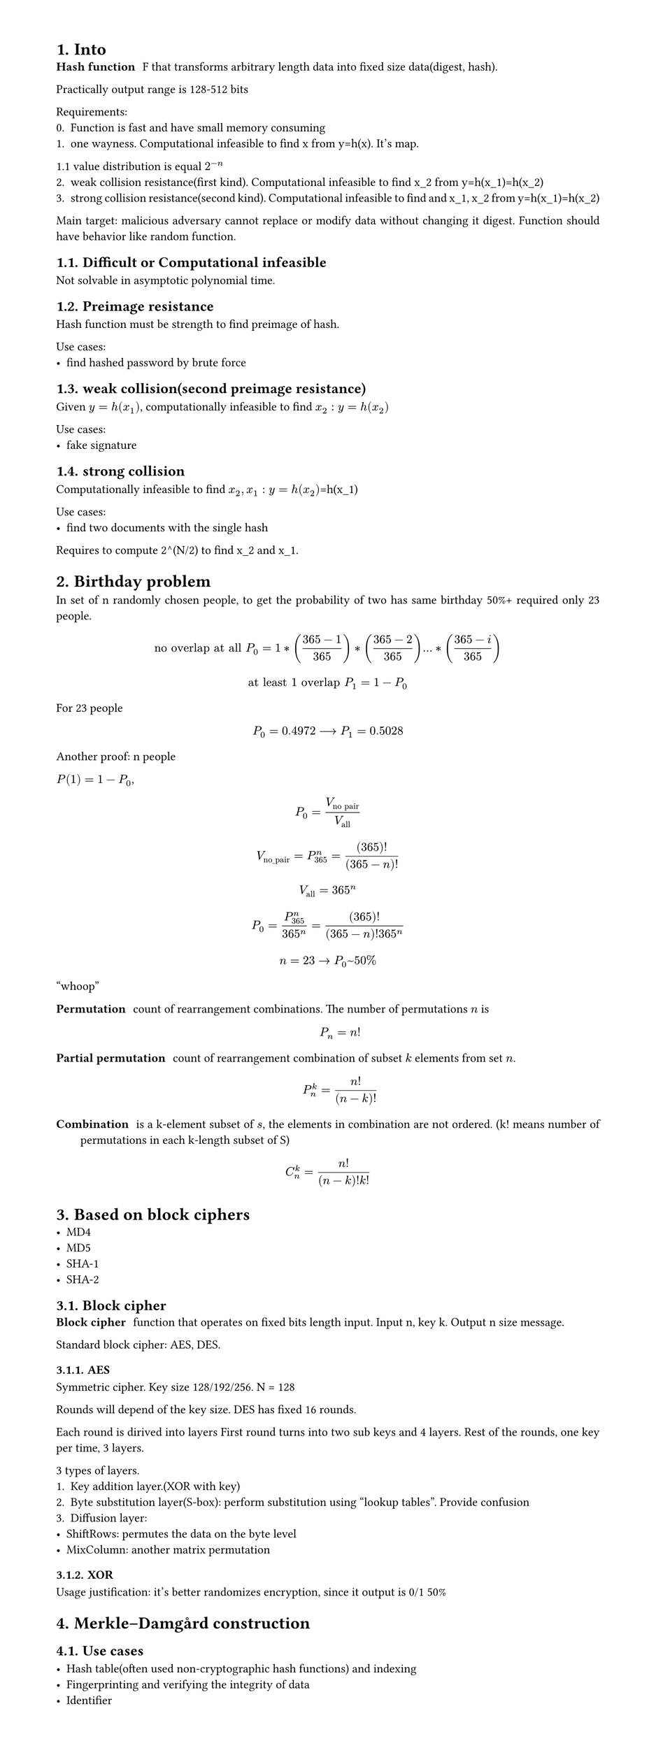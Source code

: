 #set heading(numbering: "1.")
#set text(
  font: "Times New Roman",
  size: 11pt
)
#set page(
  paper: "a4",
  margin: (x: 1.8cm, y: 1.4cm),
  height: auto
)
#set par(
  justify: true,
)

= Into
/ Hash function: F that transforms arbitrary length data into fixed size data(digest, hash).

Practically output range is 128-512 bits

Requirements:
0. Function is fast and have small memory consuming
1. one wayness. Computational infeasible to find x from y=h(x). It's map.
1.1 value distribution is equal $2^(-n)$
2. weak collision resistance(first kind). Computational infeasible to find x_2 from y=h(x_1)=h(x_2)
3. strong collision resistance(second kind). Computational infeasible to find and x_1, x_2 from y=h(x_1)=h(x_2)

Main target: malicious adversary cannot replace or modify data without changing it digest. Function should have behavior like random function.

== Difficult or Computational infeasible
Not solvable in asymptotic polynomial time.

== Preimage resistance
Hash function must be strength to find preimage of hash.

Use cases:
- find hashed password by brute force

== weak collision(second preimage resistance)
Given $y=h(x_1)$, computationally infeasible to find $x_2: y=h(x_2)$

Use cases:
- fake signature

== strong collision 
Computationally infeasible to find $x_2, x_1: y=h(x_2)$=h(x_1)

Use cases:
- find two documents with the single hash

Requires to compute 2^(N/2) to find x_2 and x_1.

= Birthday problem
In set of n randomly chosen people, to get the probability of two has same birthday 50%+ required only 23 people.

$ "no overlap at all" P_(0) = 1*((365-1)/365)*((365-2)/365)...*((365-i)/365) $
$ "at least 1 overlap" P_(1) = 1-P_0 $

For 23 people $ P_0 = 0.4972 arrow.long P_1 = 0.5028 $

Another proof:
n people

$P(1) = 1 - P_0$, $ P_0 = V_("no pair")/V_("all") $

$ V_("no_pair") = P_365^n = (365)!/((365-n)!) $

$ V_("all") = 365^n $

$ P_0 = (P_365^n)/(365^n) = (365)!/((365-n)! 365^n) $

$ n=23 -> P_0~50% $
"whoop"

// TODO: make simple and counterintuitive tasks
/ Permutation: count of rearrangement combinations. The number of permutations $n$ is $ P_n = n! $

/ Partial permutation: count of rearrangement combination of subset $k$ elements from set $n$.
 $ P_n^k = n!/(n-k)! $


/ Combination: is a k-element subset of $s$, the elements in combination are not ordered. (k! means number of permutations in each k-length subset of S)

$ C_n^k = (n!)/((n-k)!k!) $

= Based on block ciphers
- MD4
- MD5
- SHA-1
- SHA-2

== Block cipher
/ Block cipher: function that operates on fixed bits length input. Input n, key k. Output n size message.

Standard block cipher: AES, DES.
// TODO: how it works https://www.youtube.com/playlist?list=PL1xkDS1G9As4Yz_te20j1A9evIjt5Z06e.

=== AES
Symmetric cipher.
Key size 128/192/256. N = 128

Rounds will depend of the key size.
DES has fixed 16 rounds.

Each round is dirived into layers
First round turns into two sub keys and 4 layers.
Rest of the rounds, one key per time, 3 layers.

3 types of layers.
1. Key addition layer.(XOR with key)
2. Byte substitution layer(S-box): perform substitution using "lookup tables". Provide confusion
3. Diffusion layer:
- ShiftRows: permutes the data on the byte level
- MixColumn: another matrix permutation

// Why use hmac, bcrypt and just sha256

=== XOR
Usage justification: it's better randomizes encryption, since it output is 0/1 50%

= Merkle–Damgård construction

== Use cases

- Hash table(often used non-cryptographic hash functions) and indexing
- Fingerprinting and verifying the integrity of data
- Identifier